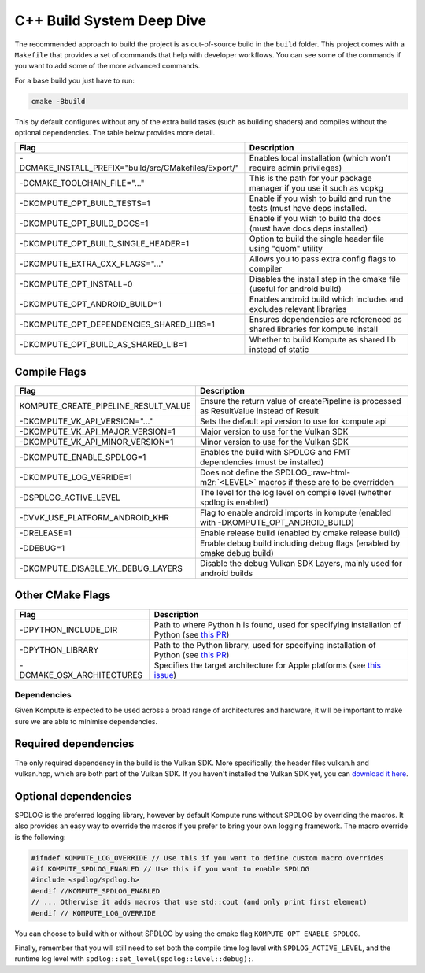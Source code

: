 
C++ Build System Deep Dive
======================

The recommended approach to build the project is as out-of-source build in the ``build`` folder. This project comes with a ``Makefile`` that provides a set of commands that help with developer workflows. You can see some of the commands if you want to add some of the more advanced commands.

For a base build you just have to run:

.. code-block::

   cmake -Bbuild

This by default configures without any of the extra build tasks (such as building shaders) and compiles without the optional dependencies. The table below provides more detail.

.. list-table::
   :header-rows: 1

   * - Flag
     - Description
   * - -DCMAKE_INSTALL_PREFIX="build/src/CMakefiles/Export/"
     - Enables local installation (which won't require admin privileges)
   * - -DCMAKE_TOOLCHAIN_FILE="..."
     - This is the path for your package manager if you use it such as vcpkg
   * - -DKOMPUTE_OPT_BUILD_TESTS=1
     - Enable if you wish to build and run the tests (must have deps installed.
   * - -DKOMPUTE_OPT_BUILD_DOCS=1
     - Enable if you wish to build the docs (must have docs deps installed)
   * - -DKOMPUTE_OPT_BUILD_SINGLE_HEADER=1
     - Option to build the single header file using "quom" utility
   * - -DKOMPUTE_EXTRA_CXX_FLAGS="..."
     - Allows you to pass extra config flags to compiler
   * - -DKOMPUTE_OPT_INSTALL=0
     - Disables the install step in the cmake file (useful for android build)
   * - -DKOMPUTE_OPT_ANDROID_BUILD=1
     - Enables android build which includes and excludes relevant libraries
   * - -DKOMPUTE_OPT_DEPENDENCIES_SHARED_LIBS=1
     - Ensures dependencies are referenced as shared libraries for kompute install
   * - -DKOMPUTE_OPT_BUILD_AS_SHARED_LIB=1
     - Whether to build Kompute as shared lib instead of static


Compile Flags
~~~~~~~~~~~~~

.. list-table::
   :header-rows: 1

   * - Flag
     - Description
   * - KOMPUTE_CREATE_PIPELINE_RESULT_VALUE
     - Ensure the return value of createPipeline is processed as ResultValue instead of Result
   * - -DKOMPUTE_VK_API_VERSION="..."
     - Sets the default api version to use for kompute api
   * - -DKOMPUTE_VK_API_MAJOR_VERSION=1
     - Major version to use for the Vulkan SDK
   * - -DKOMPUTE_VK_API_MINOR_VERSION=1
     - Minor version to use for the Vulkan SDK
   * - -DKOMPUTE_ENABLE_SPDLOG=1
     - Enables the build with SPDLOG and FMT dependencies (must be installed)
   * - -DKOMPUTE_LOG_VERRIDE=1
     - Does not define the SPDLOG_\ :raw-html-m2r:`<LEVEL>` macros if these are to be overridden
   * - -DSPDLOG_ACTIVE_LEVEL
     - The level for the log level on compile level (whether spdlog is enabled)
   * - -DVVK_USE_PLATFORM_ANDROID_KHR
     - Flag to enable android imports in kompute (enabled with -DKOMPUTE_OPT_ANDROID_BUILD)
   * - -DRELEASE=1
     - Enable release build (enabled by cmake release build)
   * - -DDEBUG=1
     - Enable debug build including debug flags (enabled by cmake debug build)
   * - -DKOMPUTE_DISABLE_VK_DEBUG_LAYERS
     - Disable the debug Vulkan SDK Layers, mainly used for android builds

Other CMake Flags
~~~~~~~~~~~~~~~~~

.. list-table::
   :header-rows: 1

   * - Flag
     - Description
   * - -DPYTHON_INCLUDE_DIR
     - Path to where Python.h is found, used for specifying installation of Python (see `this PR <https://github.com/KomputeProject/kompute/pull/222>`_)
   * - -DPYTHON_LIBRARY
     - Path to the Python library, used for specifying installation of Python (see `this PR <https://github.com/KomputeProject/kompute/pull/222>`_)
   * - -DCMAKE_OSX_ARCHITECTURES
     - Specifies the target architecture for Apple platforms (see `this issue <https://github.com/KomputeProject/kompute/issues/223>`_)

Dependencies
^^^^^^^^^^^^

Given Kompute is expected to be used across a broad range of architectures and hardware, it will be important to make sure we are able to minimise dependencies. 

Required dependencies
~~~~~~~~~~~~~~~~~~~~~

The only required dependency in the build is the Vulkan SDK. More specifically, the header files vulkan.h and vulkan.hpp, which are both part of the Vulkan SDK. If you haven't installed the Vulkan SDK yet, you can `download it here <https://vulkan.lunarg.com/>`_.

Optional dependencies
~~~~~~~~~~~~~~~~~~~~~

SPDLOG is the preferred logging library, however by default Kompute runs without SPDLOG by overriding the macros. It also provides an easy way to override the macros if you prefer to bring your own logging framework. The macro override is the following:

.. code-block:: c++

   #ifndef KOMPUTE_LOG_OVERRIDE // Use this if you want to define custom macro overrides
   #if KOMPUTE_SPDLOG_ENABLED // Use this if you want to enable SPDLOG
   #include <spdlog/spdlog.h>
   #endif //KOMPUTE_SPDLOG_ENABLED
   // ... Otherwise it adds macros that use std::cout (and only print first element)
   #endif // KOMPUTE_LOG_OVERRIDE

You can choose to build with or without SPDLOG by using the cmake flag ``KOMPUTE_OPT_ENABLE_SPDLOG``.

Finally, remember that you will still need to set both the compile time log level with ``SPDLOG_ACTIVE_LEVEL``\ , and the runtime log level with ``spdlog::set_level(spdlog::level::debug);``.
